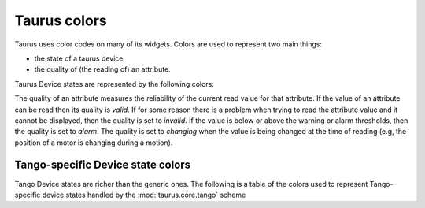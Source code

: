 .. _ui_colors:

================
Taurus colors
================

Taurus uses color codes on many of its widgets. Colors are used to represent two
main things: 

- the state of a taurus device 
- the quality of (the reading of) an attribute.

Taurus Device states are represented by the following colors:


.. raw:: html

    <html>
    <head>
    <title>Taurus color guide</title>
    <style type="text/css">
    .Ready      { background: rgb(  0, 255,   0); color: rgb(  0,   0,   0); text-align: center; }
    .NotReady   { background: rgb(255,   0,   0); color: rgb(  0,   0,   0); text-align: center; }
    .Undefined  { background: rgb(128, 128, 128); color: rgb(  0,   0,   0); text-align: center; }
    tr.state_row   { height: 40px; }
    </style>
    </head>
    <body align="center">
    <table width="100%" border="1" cellspacing="0" cellpadding="2">
    <caption>Colors for the Taurus Device States (scheme-agnostic)</caption>
    <tr><th>State</th><th>Background</th><th>Foreground</th><th width="80">Preview</th></tr>
    <tr class="state_row"><td>Ready</td><td>Green (0,255,0)</td><td>Black (0,0,0)</td><td class="Ready">Ready</td></tr>
    <tr class="state_row"><td>NotReady</td><td>Red (255,0,0)</td><td>Black (0,0,0)</td><td class="NotReady">NotReady</td></tr>
    <tr class="state_row"><td>Undefined</td><td>Gray (128,128,128)</td><td>Black (0,0,0)</td><td class="Undefined">Undefined</td></tr>
    </table>
    </body>
    </html>



The quality of an attribute measures the reliability of the current read value for
that attribute. If the value of an attribute can be read then its quality is *valid*.
If for some reason there is a problem when trying to read the attribute value and
it cannot be displayed, then the quality is set to *invalid*. 
If the value is below or above the warning or alarm thresholds, then the quality 
is set to *alarm*.
The quality is set to *changing* when the value is being changed at the time of 
reading (e.g, the position of a motor is changing during a motion).
      
.. raw:: html

    <html>
    <head>
    <title>Taurus color guide</title>
    <style type="text/css">
    .ATTR_INVALID  { background: rgb(128, 128, 128); color: rgb(255, 255, 255); text-align: right; }
    .ATTR_VALID    { background: rgb(0,   255,   0); color: rgb(  0,   0,   0); text-align: right; }
    .ATTR_ALARM    { background: rgb(255, 140,   0); color: rgb(255, 255, 255); text-align: right; }
    .ATTR_WARNING  { background: rgb(255, 140,   0); color: rgb(255, 255, 255); text-align: right; }
    .ATTR_CHANGING { background: rgb(128, 160, 255); color: rgb(  0,   0,   0); text-align: right; }
    .ATTR_UNKNOWN  { background: rgb(128, 128, 128); color: rgb(  0,   0,   0); text-align: right; }
    .ATTR_NONE     { background: rgb(128, 128, 128); color: rgb(  0,   0,   0); text-align: right; }
    tr.quality_row { height: 40px; }
    </style>
    </head>
    <body>
    <table width="100%" border="1" cellspacing="0" cellpadding="2">
    <caption>Colors for Taurus Attribute quality</caption>
    <tr><th>Quality</th><th>Background</th><th>Foreground</th><th width="80">Preview</th></tr>
    <tr class="quality_row"><td>Invalid</td><td>Gray (128,128,128)</td><td>White (255,255,255)</td><td class="ATTR_INVALID">-----</td></tr>
    <tr class="quality_row"><td>Valid</td><td>Dead Frog Green (0,255,0)</td><td>Black (0,0,0)</td><td class="ATTR_VALID">10.89 mV</td></tr>
    <tr class="quality_row"><td>Alarm</td><td>Orange (255,140,0)</td><td>White (255,255,255)</td><td class="ATTR_ALARM">76.54 mV</td></tr>
    <tr class="quality_row"><td>Warning</td><td>Orange (255,140,0)</td><td>White (255,255,255)</td><td class="ATTR_WARNING">64.23 mV</td></tr>
    <tr class="quality_row"><td>Changing</td><td>Light Blue (128,160,255)</td><td>Black (0,0,0)</td><td class="ATTR_CHANGING">20.45 mV</td></tr>
    <tr class="quality_row"><td><empty></td><td>Gray (128,128,128)</td><td>Black (0,0,0)</td><td class="ATTR_NONE">-----</td></tr>
    </table>
    </body>
    </html>


Tango-specific Device state colors
----------------------------------

Tango Device states are richer than the generic ones. The following is a table of 
the colors used to represent Tango-specific device states handled by the :mod:`taurus.core.tango`
scheme

.. raw:: html

    <html>
    <head>
    <title>Taurus color guide</title>
    <style type="text/css">
    .ON      { background: rgb(  0, 255,   0); color: rgb(  0,   0,   0); text-align: center; }
    .OFF     { background: rgb(255, 255, 255); color: rgb(  0,   0,   0); text-align: center; }
    .CLOSE   { background: rgb(255, 255, 255); color: rgb(  0, 128,   0); text-align: center; }
    .OPEN    { background: rgb(  0, 255,   0); color: rgb(  0,   0,   0); text-align: center; }
    .INSERT  { background: rgb(255, 255, 255); color: rgb(  0,   0,   0); text-align: center; }
    .EXTRACT { background: rgb(  0, 255,   0); color: rgb(  0,   0,   0); text-align: center; }
    .MOVING  { background: rgb(128, 160, 255); color: rgb(  0,   0,   0); text-align: center; }
    .STANDBY { background: rgb(255, 255,   0); color: rgb(  0,   0,   0); text-align: center; }
    .FAULT   { background: rgb(255,   0,   0); color: rgb(  0,   0,   0); text-align: center; }
    .INIT    { background: rgb(204, 204, 122); color: rgb(  0,   0,   0); text-align: center; }
    .RUNNING { background: rgb(128, 160, 255); color: rgb(  0,   0,   0); text-align: center; }
    .ALARM   { background: rgb(255, 140,   0); color: rgb(255, 255, 255); text-align: center; }
    .DISABLE { background: rgb(255,   0, 255); color: rgb(  0,   0,   0); text-align: center; }
    .UNKNOWN { background: rgb(128, 128, 128); color: rgb(  0,   0,   0); text-align: center; }
    .NONE    { background: rgb(128, 128, 128); color: rgb(  0,   0,   0); text-align: center; }
    tr.state_row   { height: 40px; }
    </style>
    </head>
    <body align="center">
    <table width="100%" border="1" cellspacing="0" cellpadding="2">
    <caption>color scheme for the State</caption>
    <tr><th>State</th><th>Background</th><th>Foreground</th><th width="80">Preview</th></tr>
    <tr class="state_row"><td>On</td><td>Dead Frog Green (0,255,0)</td><td>Black (0,0,0)</td><td class="ON">ON</td></tr>
    <tr class="state_row"><td>Off</td><td>White (255,255,255)</td><td>Black (0,0,0)</td><td class="OFF">OFF</td></tr>
    <tr class="state_row"><td>Close</td><td>White (255,255,255)</td><td>Green (0,128,0)</td><td class="CLOSE">CLOSE</td></tr>
    <tr class="state_row"><td>Open</td><td>Dead Frog Green (0,255,0)</td><td>Black (0,0,0)</td><td class="OPEN">OPEN</td></tr>
    <tr class="state_row"><td>Insert</td><td>White (255,255,255)</td><td>Black (0,0,0)</td><td class="INSERT">INSERT</td></tr>
    <tr class="state_row"><td>Extract</td><td>Dead Frog Green (0,255,0)</td><td>Black (0,0,0)</td><td class="EXTRACT">EXTRACT</td></tr>
    <tr class="state_row"><td>Moving</td><td>Light Blue (128,160,255)</td><td>Black (0,0,0)</td><td class="MOVING">MOVING</td></tr>
    <tr class="state_row"><td>Standby</td><td>Yellow (255,255,0)</td><td>Black (0,0,0)</td><td class="STANDBY">STANDBY</td></tr>
    <tr class="state_row"><td>Fault</td><td>Red (255,0,0)</td><td>Black (0,0,0)</td><td class="FAULT">FAULT</td></tr>
    <tr class="state_row"><td>Init</td><td>Grenoble (204,204,122)</td><td>Black (0,0,0)</td><td class="INIT">INIT</td></tr>
    <tr class="state_row"><td>Running</td><td>Light Blue (128,160,255)</td><td>Black (0,0,0)</td><td class="RUNNING">RUNNING</td></tr>
    <tr class="state_row"><td>Alarm</td><td>Orange (255,140,0)</td><td>White (255,255,255)</td><td class="ALARM">ALARM</td></tr>
    <tr class="state_row"><td>Disable</td><td>Magenta (255,0,255)</td><td>Black (0,0,0)</td><td class="DISABLE">DISABLE</td></tr>
    <tr class="state_row"><td>Unknown</td><td>Gray (128,128,128)</td><td>Black (0,0,0)</td><td class="UNKNOWN">UNKNOWN</td></tr>
    <tr class="state_row"><td><empty></td><td>Gray (128,128,128)</td><td>Black (0,0,0)</td><td class="NONE">-----</td></tr>
    </table>
    </body>
    </html>


